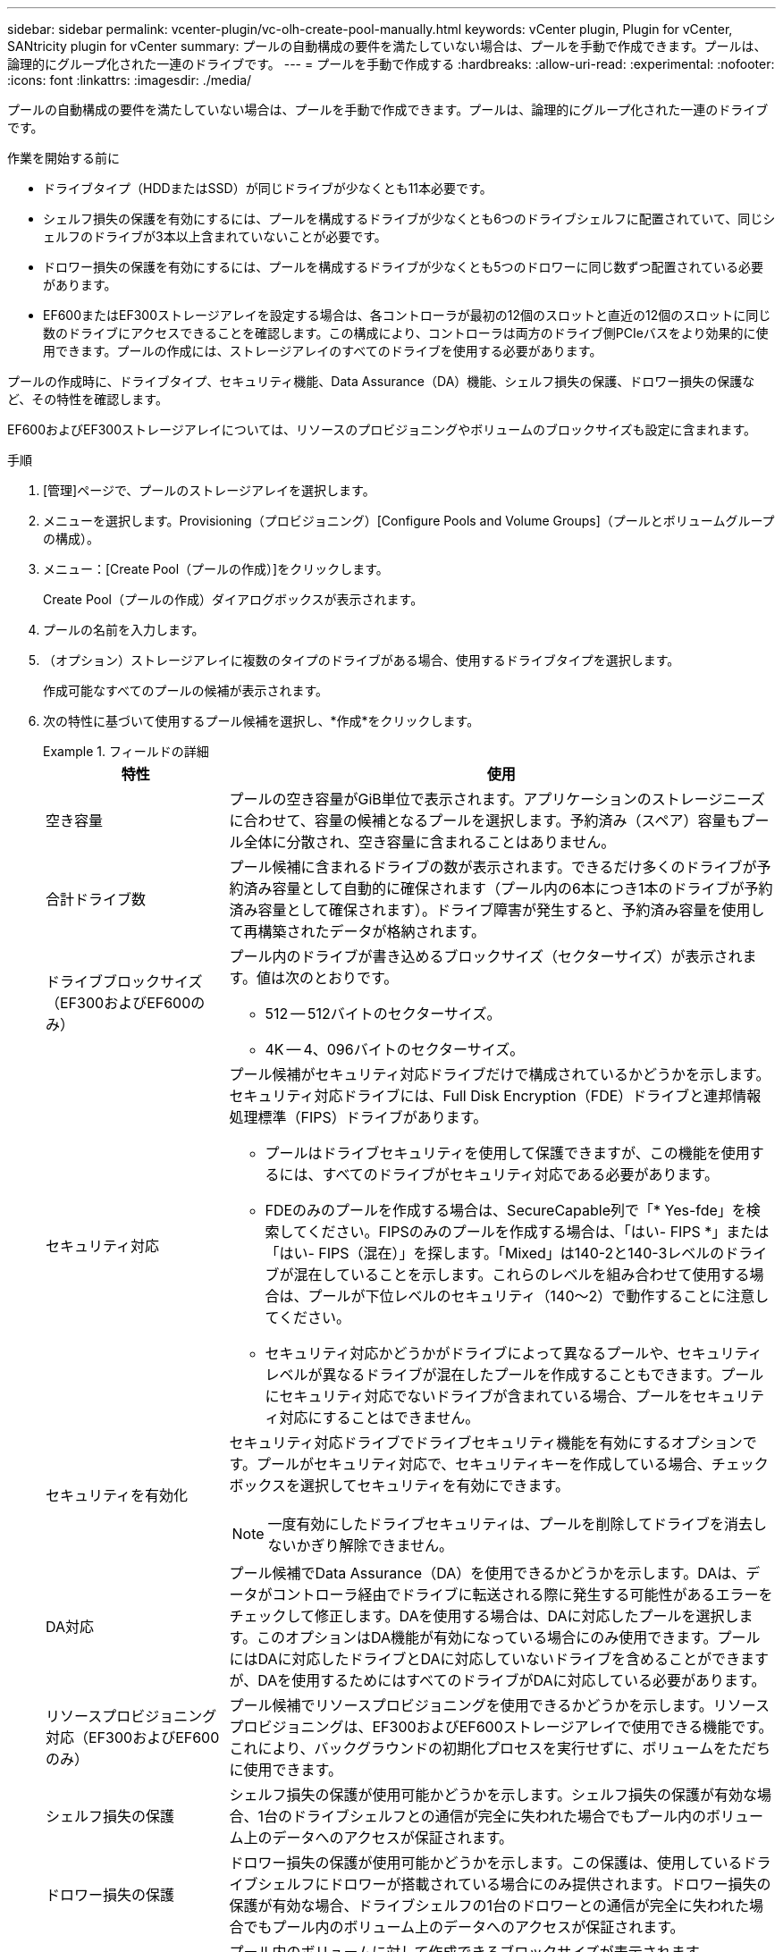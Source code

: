 ---
sidebar: sidebar 
permalink: vcenter-plugin/vc-olh-create-pool-manually.html 
keywords: vCenter plugin, Plugin for vCenter, SANtricity plugin for vCenter 
summary: プールの自動構成の要件を満たしていない場合は、プールを手動で作成できます。プールは、論理的にグループ化された一連のドライブです。 
---
= プールを手動で作成する
:hardbreaks:
:allow-uri-read: 
:experimental: 
:nofooter: 
:icons: font
:linkattrs: 
:imagesdir: ./media/


[role="lead"]
プールの自動構成の要件を満たしていない場合は、プールを手動で作成できます。プールは、論理的にグループ化された一連のドライブです。

.作業を開始する前に
* ドライブタイプ（HDDまたはSSD）が同じドライブが少なくとも11本必要です。
* シェルフ損失の保護を有効にするには、プールを構成するドライブが少なくとも6つのドライブシェルフに配置されていて、同じシェルフのドライブが3本以上含まれていないことが必要です。
* ドロワー損失の保護を有効にするには、プールを構成するドライブが少なくとも5つのドロワーに同じ数ずつ配置されている必要があります。
* EF600またはEF300ストレージアレイを設定する場合は、各コントローラが最初の12個のスロットと直近の12個のスロットに同じ数のドライブにアクセスできることを確認します。この構成により、コントローラは両方のドライブ側PCIeバスをより効果的に使用できます。プールの作成には、ストレージアレイのすべてのドライブを使用する必要があります。


プールの作成時に、ドライブタイプ、セキュリティ機能、Data Assurance（DA）機能、シェルフ損失の保護、ドロワー損失の保護など、その特性を確認します。

EF600およびEF300ストレージアレイについては、リソースのプロビジョニングやボリュームのブロックサイズも設定に含まれます。

.手順
. [管理]ページで、プールのストレージアレイを選択します。
. メニューを選択します。Provisioning（プロビジョニング）[Configure Pools and Volume Groups]（プールとボリュームグループの構成）。
. メニュー：[Create Pool（プールの作成）]をクリックします。
+
Create Pool（プールの作成）ダイアログボックスが表示されます。

. プールの名前を入力します。
. （オプション）ストレージアレイに複数のタイプのドライブがある場合、使用するドライブタイプを選択します。
+
作成可能なすべてのプールの候補が表示されます。

. 次の特性に基づいて使用するプール候補を選択し、*作成*をクリックします。
+
.フィールドの詳細
====
[cols="25h,~"]
|===
| 特性 | 使用 


 a| 
空き容量
 a| 
プールの空き容量がGiB単位で表示されます。アプリケーションのストレージニーズに合わせて、容量の候補となるプールを選択します。予約済み（スペア）容量もプール全体に分散され、空き容量に含まれることはありません。



 a| 
合計ドライブ数
 a| 
プール候補に含まれるドライブの数が表示されます。できるだけ多くのドライブが予約済み容量として自動的に確保されます（プール内の6本につき1本のドライブが予約済み容量として確保されます）。ドライブ障害が発生すると、予約済み容量を使用して再構築されたデータが格納されます。



 a| 
ドライブブロックサイズ（EF300およびEF600のみ）
 a| 
プール内のドライブが書き込めるブロックサイズ（セクターサイズ）が表示されます。値は次のとおりです。

** 512 -- 512バイトのセクターサイズ。
** 4K -- 4、096バイトのセクターサイズ。




 a| 
セキュリティ対応
 a| 
プール候補がセキュリティ対応ドライブだけで構成されているかどうかを示します。セキュリティ対応ドライブには、Full Disk Encryption（FDE）ドライブと連邦情報処理標準（FIPS）ドライブがあります。

** プールはドライブセキュリティを使用して保護できますが、この機能を使用するには、すべてのドライブがセキュリティ対応である必要があります。
** FDEのみのプールを作成する場合は、SecureCapable列で「* Yes-fde」を検索してください。FIPSのみのプールを作成する場合は、「はい- FIPS *」または「はい- FIPS（混在）」を探します。「Mixed」は140-2と140-3レベルのドライブが混在していることを示します。これらのレベルを組み合わせて使用する場合は、プールが下位レベルのセキュリティ（140～2）で動作することに注意してください。
** セキュリティ対応かどうかがドライブによって異なるプールや、セキュリティレベルが異なるドライブが混在したプールを作成することもできます。プールにセキュリティ対応でないドライブが含まれている場合、プールをセキュリティ対応にすることはできません。




 a| 
セキュリティを有効化
 a| 
セキュリティ対応ドライブでドライブセキュリティ機能を有効にするオプションです。プールがセキュリティ対応で、セキュリティキーを作成している場合、チェックボックスを選択してセキュリティを有効にできます。


NOTE: 一度有効にしたドライブセキュリティは、プールを削除してドライブを消去しないかぎり解除できません。



 a| 
DA対応
 a| 
プール候補でData Assurance（DA）を使用できるかどうかを示します。DAは、データがコントローラ経由でドライブに転送される際に発生する可能性があるエラーをチェックして修正します。DAを使用する場合は、DAに対応したプールを選択します。このオプションはDA機能が有効になっている場合にのみ使用できます。プールにはDAに対応したドライブとDAに対応していないドライブを含めることができますが、DAを使用するためにはすべてのドライブがDAに対応している必要があります。



 a| 
リソースプロビジョニング対応（EF300およびEF600のみ）
 a| 
プール候補でリソースプロビジョニングを使用できるかどうかを示します。リソースプロビジョニングは、EF300およびEF600ストレージアレイで使用できる機能です。これにより、バックグラウンドの初期化プロセスを実行せずに、ボリュームをただちに使用できます。



 a| 
シェルフ損失の保護
 a| 
シェルフ損失の保護が使用可能かどうかを示します。シェルフ損失の保護が有効な場合、1台のドライブシェルフとの通信が完全に失われた場合でもプール内のボリューム上のデータへのアクセスが保証されます。



 a| 
ドロワー損失の保護
 a| 
ドロワー損失の保護が使用可能かどうかを示します。この保護は、使用しているドライブシェルフにドロワーが搭載されている場合にのみ提供されます。ドロワー損失の保護が有効な場合、ドライブシェルフの1台のドロワーとの通信が完全に失われた場合でもプール内のボリューム上のデータへのアクセスが保証されます。



 a| 
サポートされるボリュームのブロックサイズ（EF300およびEF600のみ）
 a| 
プール内のボリュームに対して作成できるブロックサイズが表示されます。

** 512n -- 512バイトネイティブ。
** 512e -- 512バイトエミュレーション。
** 4k -- 4,096バイト


|===
====

